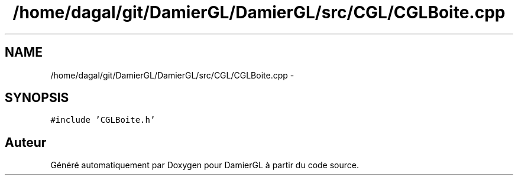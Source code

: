 .TH "/home/dagal/git/DamierGL/DamierGL/src/CGL/CGLBoite.cpp" 3 "Dimanche 2 Mars 2014" "Version 20140227" "DamierGL" \" -*- nroff -*-
.ad l
.nh
.SH NAME
/home/dagal/git/DamierGL/DamierGL/src/CGL/CGLBoite.cpp \- 
.SH SYNOPSIS
.br
.PP
\fC#include 'CGLBoite\&.h'\fP
.br

.SH "Auteur"
.PP 
Généré automatiquement par Doxygen pour DamierGL à partir du code source\&.
